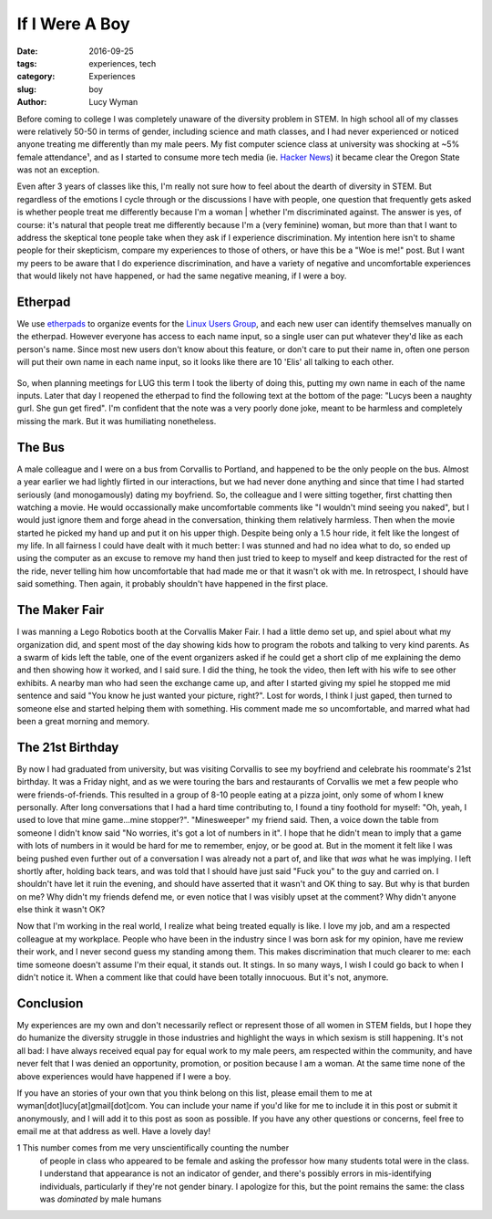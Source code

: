 If I Were A Boy
===============
:date: 2016-09-25
:tags: experiences, tech
:category: Experiences
:slug: boy
:author: Lucy Wyman

Before coming to college I was completely unaware of the diversity problem in
STEM. In high school all of my classes were relatively 50-50 in terms of
gender, including science and math classes, and I had never experienced or
noticed anyone treating me differently than my male peers.  My fist computer
science class at university was shocking at ~5% female
attendance¹, and as I started to consume more tech media (ie. `Hacker News`_)
it became clear the Oregon State was not an exception. 

Even after 3 years of classes like this, I'm really not sure how to feel about
the dearth of diversity in STEM.  But regardless of the emotions I cycle
through or the discussions I have with people, one question that frequently
gets asked is whether people treat me differently because I'm a woman | whether
I'm discriminated against. The answer is yes, of course: it's natural that
people treat me differently because I'm a (very feminine) woman, but more than
that I want to address the skeptical tone people take when they ask if I
experience discrimination.  My intention here isn't to shame people for their
skepticism, compare my experiences to those of others, or have this be a "Woe
is me!" post. But I want my peers to be aware that I do experience
discrimination, and have a variety of negative and uncomfortable experiences
that would likely not have happened, or had the same negative meaning, if I
were a boy. 

Etherpad
--------

We use `etherpads`_ to organize events for the `Linux Users Group`_, and 
each new user can identify themselves manually on the etherpad.  However
everyone has access to each name input, so a single user can put whatever
they'd like as each person's name.  Since most new users don't know about 
this feature, or don't care to put their name in, often one person will
put their own name in each name input, so it looks like there are 10 
'Elis' all talking to each other.  

.. figure:: /theme/images/etherpad-identify.png
	:align: center

So, when planning meetings for LUG this term I took the liberty of doing
this, putting my own name in each of the name inputs.  Later that day 
I reopened the etherpad to find the following text at the bottom  
of the page: "Lucys been a naughty gurl. She gun get fired".  
I'm confident that the note was a very poorly done joke, meant 
to be harmless and completely missing the mark. But it was
humiliating nonetheless.  

The Bus
-------

A male colleague and I were on a bus from Corvallis to Portland, and happened
to be the only people on the bus.  Almost a year earlier we had lightly flirted
in our interactions, but we had never done anything and since that time I had
started seriously (and monogamously) dating my boyfriend. So, the colleague and
I were sitting together, first chatting then watching a movie.  He would
occassionally make uncomfortable comments like "I wouldn't mind seeing you
naked", but I would just ignore them and forge ahead in the conversation,
thinking them relatively harmless. Then when the movie started he picked my
hand up and put it on his upper thigh. Despite being only a 1.5 hour ride, it
felt like the longest of my life. In all fairness I could have dealt with it
much better: I was stunned and had no idea what to do, so ended up using the
computer as an excuse to remove my hand then just tried to keep to myself and
keep distracted for the rest of the ride, never telling him how uncomfortable
that had made me or that it wasn't ok with me.  In retrospect, I should have
said something. Then again, it probably shouldn't have happened in the first
place.


The Maker Fair
--------------

I was manning a Lego Robotics booth at the Corvallis Maker Fair.
I had a little demo set up, and spiel about what my organization did, and 
spent most of the day showing kids how to program the robots and talking 
to very kind parents. As a swarm of kids left the table, one of the event
organizers asked if he could get a short clip of me explaining the demo
and then showing how it worked, and I said sure.  I did the thing, he took
the video, then left with his wife to see other exhibits. A nearby 
man who had seen the exchange came up, and after I started giving my spiel
he stopped me mid sentence and said "You know he just wanted your picture, right?".
Lost for words, I think I just gaped, then turned to someone else and started
helping them with something.  His comment made me so uncomfortable, and 
marred what had been a great morning and memory.

The 21st Birthday
-----------------

By now I had graduated from university, but was visiting Corvallis to see my
boyfriend and celebrate his roommate's 21st birthday.  It was a Friday night,
and as we were touring the bars and restaurants of Corvallis we met a few
people who were friends-of-friends. This resulted in a group of 8-10 people
eating at a pizza joint, only some of whom I knew personally. After long
conversations that I had a hard time contributing to, I found a tiny foothold
for myself: "Oh, yeah, I used to love that mine game...mine stopper?".
"Minesweeper" my friend said. Then, a voice down the table from someone I
didn't know said "No worries, it's got a lot of numbers in it". I hope that he
didn't mean to imply that a game with lots of numbers in it would be hard for
me to remember, enjoy, or be good at. But in the moment it felt like I was
being pushed even further out of a conversation I was already not a part of,
and like that *was* what he was implying.  I left shortly after, holding back
tears, and was told that I should have just said "Fuck you" to the guy and
carried on.  I shouldn't have let it ruin the evening, and should have asserted
that it wasn't and OK thing to say.  But why is that burden on me?  Why didn't
my friends defend me, or even notice that I was visibly upset at the comment?
Why didn't anyone else think it wasn't OK? 

Now that I'm working in the real world, I realize what being treated equally is
like. I love my job, and am a respected colleague at my workplace.  People who
have been in the industry since I was born ask for my opinion, have me review
their work, and I never second guess my standing among them. This makes
discrimination that much clearer to me: each time someone doesn't assume I'm
their equal, it stands out.  It stings. In so many ways, I wish I could go back
to when I didn't notice it. When a comment like that could have been totally
innocuous.  But it's not, anymore.

Conclusion
----------

My experiences are my own and don't necessarily reflect or represent those 
of all women in STEM fields, but I hope they do humanize the diversity
struggle in those industries and highlight the ways in which sexism is 
still happening.  It's not all bad: I have always received equal pay for 
equal work to my male peers, am respected within the community, and 
have never felt that I was denied an opportunity, promotion, or 
position because I am a woman. At the same time none of the above 
experiences would have happened if I were a boy.

If you have an stories of your own that you think belong on this list, 
please email them to me at wyman[dot]lucy[at]gmail[dot]com. You can include
your name if you'd like for me to include it in this post or submit it 
anonymously, and I will add it to this post as soon as possible.  If you
have any other questions or concerns, feel free to email me at that 
address as well. Have a lovely day! 


1 This number comes from me very unscientifically counting the number
  of people in class who appeared to be female and asking the professor
  how many students total were in the class.  I understand that appearance
  is not an indicator of gender, and there's possibly errors in 
  mis-identifying individuals, particularly if they're not gender binary.
  I apologize for this, but the point remains the same: the class was 
  *dominated* by male humans

.. _Hacker News: https://news.ycombinator.com/
.. _etherpads: http://etherpad.osuosl.org
.. _Linux Users Group: http://lug.oregonstate.edu
